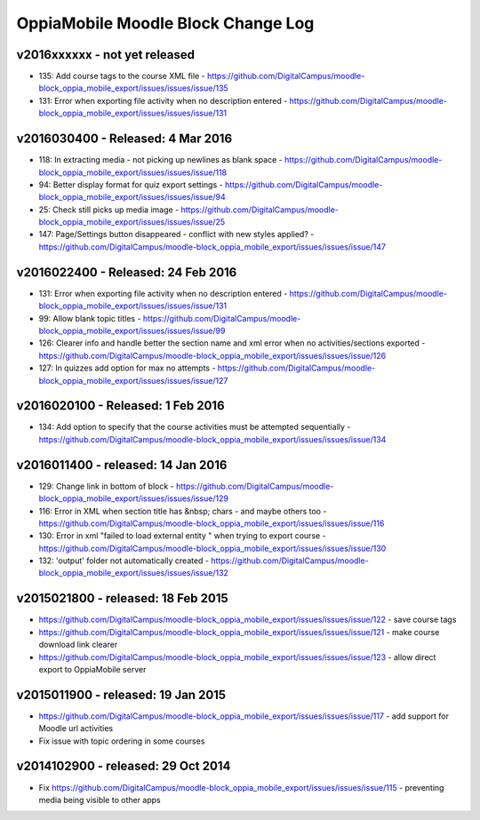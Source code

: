 OppiaMobile Moodle Block Change Log
=====================================

.. _blockv2016xxxxxx:

v2016xxxxxx - not yet released
-------------------------------------

* 135: Add course tags to the course XML file - https://github.com/DigitalCampus/moodle-block_oppia_mobile_export/issues/issues/issue/135
* 131: Error when exporting file activity when no description entered - https://github.com/DigitalCampus/moodle-block_oppia_mobile_export/issues/issues/issue/131


.. _blockv2016030400:

v2016030400 - Released: 4 Mar 2016
--------------------------------------

* 118: In extracting media - not picking up newlines as blank space - https://github.com/DigitalCampus/moodle-block_oppia_mobile_export/issues/issues/issue/118
* 94: Better display format for quiz export settings - https://github.com/DigitalCampus/moodle-block_oppia_mobile_export/issues/issues/issue/94
* 25: Check still picks up media image  - https://github.com/DigitalCampus/moodle-block_oppia_mobile_export/issues/issues/issue/25
* 147: Page/Settings button disappeared - conflict with new styles applied? - https://github.com/DigitalCampus/moodle-block_oppia_mobile_export/issues/issues/issue/147

.. _blockv2016022400:

v2016022400 - Released: 24 Feb 2016
--------------------------------------

* 131: Error when exporting file activity when no description entered - https://github.com/DigitalCampus/moodle-block_oppia_mobile_export/issues/issues/issue/131
* 99: Allow blank topic titles - https://github.com/DigitalCampus/moodle-block_oppia_mobile_export/issues/issues/issue/99
* 126: Clearer info and handle better the section name and xml error when no activities/sections exported - https://github.com/DigitalCampus/moodle-block_oppia_mobile_export/issues/issues/issue/126
* 127: In quizzes add option for max no attempts - https://github.com/DigitalCampus/moodle-block_oppia_mobile_export/issues/issues/issue/127


.. _blockv2016020100:

v2016020100 - Released: 1 Feb 2016
--------------------------------------

* 134: Add option to specify that the course activities must be attempted sequentially - https://github.com/DigitalCampus/moodle-block_oppia_mobile_export/issues/issues/issue/134


.. _blockv2016011400:

v2016011400 - released: 14 Jan 2016
--------------------------------------

* 129: Change link in bottom of block - https://github.com/DigitalCampus/moodle-block_oppia_mobile_export/issues/issues/issue/129
* 116: Error in XML when section title has &nbsp; chars - and maybe others too - https://github.com/DigitalCampus/moodle-block_oppia_mobile_export/issues/issues/issue/116
* 130: Error in xml "failed to load external entity " when trying to export course - https://github.com/DigitalCampus/moodle-block_oppia_mobile_export/issues/issues/issue/130
* 132: 'output' folder not automatically created - https://github.com/DigitalCampus/moodle-block_oppia_mobile_export/issues/issues/issue/132

v2015021800 - released: 18 Feb 2015
--------------------------------------

* https://github.com/DigitalCampus/moodle-block_oppia_mobile_export/issues/issues/issue/122 - save course tags
* https://github.com/DigitalCampus/moodle-block_oppia_mobile_export/issues/issues/issue/121 - make course download link clearer
* https://github.com/DigitalCampus/moodle-block_oppia_mobile_export/issues/issues/issue/123 - allow direct export to OppiaMobile server

v2015011900 - released: 19 Jan 2015
--------------------------------------

* https://github.com/DigitalCampus/moodle-block_oppia_mobile_export/issues/issues/issue/117 - add support for Moodle url activities
* Fix issue with topic ordering in some courses

v2014102900 - released: 29 Oct 2014
--------------------------------------

* Fix https://github.com/DigitalCampus/moodle-block_oppia_mobile_export/issues/issues/issue/115 - preventing media being visible to other apps